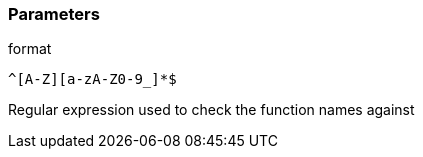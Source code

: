 === Parameters

.format
****

----
^[A-Z][a-zA-Z0-9_]*$
----

Regular expression used to check the function names against
****

